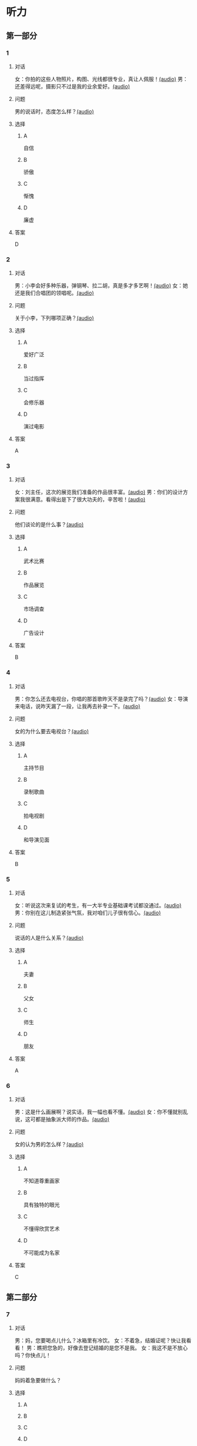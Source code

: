 * 听力

** 第一部分
:PROPERTIES:
:NOTETYPE: 21f26a95-0bf2-4e3f-aab8-a2e025d62c72
:END:

*** 1
:PROPERTIES:
:ID: d515f371-8bec-4163-a8ed-ba58ccb1f500
:END:

**** 对话

女：你拍的这些人物照片，构图、光线都很专业，真让人佩服！[[file:9c84bab5-1887-4ea3-8792-d0f09f2e79a0.mp3][(audio)]]
男：还差得远呢，摄影只不过是我的业余爱好。[[file:99b1fae2-b120-48aa-ab2c-57212e3b88fa.mp3][(audio)]]

**** 问题

男的说话时，态度怎么样？[[file:5f1402f0-5b45-4b32-9b4d-1d4aef5e9915.mp3][(audio)]]

**** 选择

***** A

自信

***** B

骄傲

***** C

惭愧

***** D

廉虚

**** 答案

D

*** 2
:PROPERTIES:
:ID: b2d6a646-083f-4f1b-9f1f-5eeeed4dcbe2
:END:

**** 对话

男：小李会好多种乐器，弹钢琴、拉二胡，真是多才多艺啊！[[file:218f5d0e-b196-45f4-b757-baa33c4bf9a1.mp3][(audio)]]
女：她还是我们合唱团的领唱呢。[[file:79516a91-06b4-4a04-a271-ad2f0ffa5080.mp3][(audio)]]

**** 问题

关于小李，下列哪项正确？[[file:d7809730-783e-4e46-84d1-a200d8f71757.mp3][(audio)]]

**** 选择

***** A

爱好广泛

***** B

当过指挥

***** C

会修乐器

***** D

演过电影

**** 答案

A

*** 3
:PROPERTIES:
:ID: fb553a50-6980-4cf2-a518-2641bb883747
:END:

**** 对话

女：刘主任，这次的展览我们准备的作品很丰富。[[file:532b6c30-ca65-48b8-83de-d8e700e99359.mp3][(audio)]]
男：你们的设计方案我很满意。看得出是下了很大功夫的，辛苦啦！[[file:02aeec4e-7981-472a-b869-3807575f578b.mp3][(audio)]]

**** 问题

他们谈论的是什么事？[[file:0fe7e943-7ad7-401a-9e4e-62f109267c5f.mp3][(audio)]]

**** 选择

***** A

武术比赛

***** B

作品展览

***** C

市场调查

***** D

广告设计

**** 答案

B

*** 4
:PROPERTIES:
:ID: 6f4850c2-e59e-4618-8ae6-487fa5e7c8a1
:END:

**** 对话

男：你怎么还去电视台，你唱的那首歌昨天不是录完了吗？[[file:9df0ac95-b1e9-4b1f-8455-f6102151f9fe.mp3][(audio)]]
女：导演来电话，说昨天漏了一段，让我再去补录一下。[[file:852bd379-8aa9-4d91-ad5e-c7c71c05abc8.mp3][(audio)]]

**** 问题

女的为什么要去电视台？[[file:96cfb44a-3aca-4eb9-b022-f3b5afe2e1dc.mp3][(audio)]]

**** 选择

***** A

主持节目

***** B

录制歌曲

***** C

拍电视剧

***** D

和导演见面

**** 答案

B

*** 5
:PROPERTIES:
:ID: cabe815a-0592-4577-9e40-a17e22d0fec0
:END:

**** 对话

女：听说这次来复试的考生，有一大半专业基础课考试都没通过。[[file:8755c400-075f-470b-aa16-b9d23d0171e2.mp3][(audio)]]
男：你别在这儿制造紧张气氛，我对咱们儿子很有信心。[[file:a84c929a-4dd2-42c9-9a20-b0b901c8e252.mp3][(audio)]]

**** 问题

说话的人是什么关系？[[file:6e3faefa-8fee-451c-90a2-6dea40f9d454.mp3][(audio)]]

**** 选择

***** A

夫妻

***** B

父女

***** C

师生

***** D

朋友

**** 答案

A

*** 6
:PROPERTIES:
:ID: 95f912c0-136c-4d89-b6ef-2e56dc86b3e8
:END:

**** 对话

男：这是什么画展啊？说实话，我一幅也看不懂。[[file:bc4f82d6-cc0d-48b9-bbdc-e0bb72d27f07.mp3][(audio)]]
女：你不懂就别乱说，这可都是抽象派大师的作品。[[file:cc4121a5-c113-43e7-aa5f-bbcc3d1a4c3f.mp3][(audio)]]

**** 问题

女的认为男的怎么样？[[file:20dde8ea-24ae-4fc8-a935-48ce2f863cc3.mp3][(audio)]]

**** 选择

***** A

不知道尊重画家

***** B

具有独特的眼光

***** C

不懂得欣赏艺术

***** D

不可能成为名家

**** 答案

C

** 第二部分

*** 7

**** 对话

男：妈，您要喝点儿什么？冰箱里有冷饮。
女：不着急，结婚证呢？快让我看看！
男：瞧把您急的，好像去登记结婚的是您不是我。
女：我这不是不放心吗？你快点儿！



**** 问题

妈妈着急要做什么？

**** 选择

***** A



***** B



***** C



***** D



**** 答案





*** 8

**** 对话

男：现在很多影院都有网站，上网就可以订票，还可以挑选座位。
女：那我怎么付钱呢？
男：你可以通过网银付，也可以到影院取票时付。
女：这还真方便，我也来试试。



**** 问题

女的接下来想要做什么？

**** 选择

***** A



***** B



***** C



***** D



**** 答案





*** 9

**** 对话

女：最近有个纪录片正在热播。
男：是什么方面的？好看吗？
女：片名叫《风味》，不但介绍美食，还介绍了各地的风俗文化以及相关厨师的个人成长经历，值得一看。



**** 问题

这是一部关于什么内容的纪录片？

**** 选择

***** A



***** B



***** C



***** D



**** 答案





*** 10

**** 对话

男：影视频道今晚播出一个新的连续剧，是李京主演的。
女：这个李京是挺会演戏的，上次演的那个医生也很好。
男：他可是现在最红的男演员，片约不断。
女：这次他演个什么角色？
男：好像是个工厂的车间主任。

**** 问题

关于李京，可以知道什么？

**** 选择

***** A



***** B



***** C



***** D



**** 答案





*** 11-12

**** 对话



**** 题目

***** 11

****** 问题



****** 选择

******* A



******* B



******* C



******* D



****** 答案



***** 12

****** 问题



****** 选择

******* A



******* B



******* C



******* D



****** 答案

*** 13-14

**** 段话



**** 题目

***** 13

****** 问题



****** 选择

******* A



******* B



******* C



******* D



****** 答案



***** 14

****** 问题



****** 选择

******* A



******* B



******* C



******* D



****** 答案


* 阅读

** 第一部分

*** 课文



*** 题目


**** 15

***** 选择

****** A



****** B



****** C



****** D



***** 答案



**** 16

***** 选择

****** A



****** B



****** C



****** D



***** 答案



**** 17

***** 选择

****** A



****** B



****** C



****** D



***** 答案



**** 18

***** 选择

****** A



****** B



****** C



****** D



***** 答案



** 第二部分

*** 19
:PROPERTIES:
:ID: 0bd50cf5-3ade-45ea-a02b-443c32fe8257
:END:

**** 段话

有三分之一的画作作者没有签名，而其余的则标明了身份。令人头疼的是，一些签名被故意弄错了，志愿者无法确认作者到底是谁，所以有可能志愿者认为自己看到的是黑猩猩的随手涂鸦，实际则是著名抽象艺术家的大作。

**** 选择

***** A

许多画家不愿在作品上签名

***** B

画作都出自著名艺术家之手

***** C

黑猩猩的随手涂鸦也很出色

***** D

故意弄错的签名令志愿者头疼

**** 答案

d

*** 20
:PROPERTIES:
:ID: dfe11339-1ec8-43ba-a34e-83ac62810342
:END:

**** 段话

徐悲鸿早年曾到日本、法国留学，学习油画、素描，他把中外绘画技法很好地结合在一起，创造了新颖而独特的风格。回国后他长期从事美术教育工作，对中国美术队伍的建设和中国美术事业的发展做出了突出贡献，影响深远。

**** 选择

***** A

徐悲鸿画的中国画好于油画

***** B

徐悲鸿回国后学习了中国画

***** C

徐悲鸿是优秀的美术教育家

***** D

徐悲鸿早年主要从事素描创作

**** 答案

c

*** 21
:PROPERTIES:
:ID: 513d9eaf-01e8-49ef-b224-d8e491286012
:END:

**** 段话

梅兰芳是中国京剧史承上启下的代表性人物。他对京剧进行了艺术创新，通过吸收上海文明戏的改良成分，综合青衣、花旦、刀马旦的表演方式，塑造出了形态各异的不同历史时期的中国女性艺术形象，形成了独具特色的艺术流派——梅派，位居京剧四大名旦之首。

**** 选择

***** A

梅兰芳创作了一部中国京剧史

***** B

梅兰芳创造了青衣等表演方式

***** C

梅兰芳原从事上海文明戏的表演

***** D

梅兰芳塑造了许多女性艺术形象

**** 答案

d

*** 22
:PROPERTIES:
:ID: 987469af-a7a0-4fac-b9b7-48ecbc85d72f
:END:

**** 段话

壁画就是在天然石壁或人工墙面上制作的图画，它是人类历史上最早的绘画形式之一，起到了装饰和美化的作用。中国古代的壁画主要分布在神庙、宫殿、寺院、庭苑、石窟、陵墓等建筑物中。

**** 选择

***** A

壁画主要是在天然石壁上的创作

***** B

壁画对建筑起到装饰美化的作用

***** C

中国古代的壁画主要集中在寺庙

***** D

人类历史上最早的壁画画在地上

**** 答案

b

** 第三部分

*** 23-25

**** 课文



**** 题目

***** 23

****** 问题



****** 选择

******* A



******* B



******* C



******* D



****** 答案


***** 24

****** 问题



****** 选择

******* A



******* B



******* C



******* D



****** 答案


***** 25

****** 问题



****** 选择

******* A



******* B



******* C



******* D



****** 答案



*** 26-28

**** 课文



**** 题目

***** 26

****** 问题



****** 选择

******* A



******* B



******* C



******* D



****** 答案


***** 27

****** 问题



****** 选择

******* A



******* B



******* C



******* D



****** 答案


***** 28

****** 问题



****** 选择

******* A



******* B



******* C



******* D



****** 答案



* 书写

** 第一部分

*** 29

**** 词语

***** 1



***** 2



***** 3



***** 4



***** 5



**** 答案

***** 1



*** 30

**** 词语

***** 1



***** 2



***** 3



***** 4



***** 5



**** 答案

***** 1



*** 31

**** 词语

***** 1



***** 2



***** 3



***** 4



***** 5



**** 答案

***** 1



